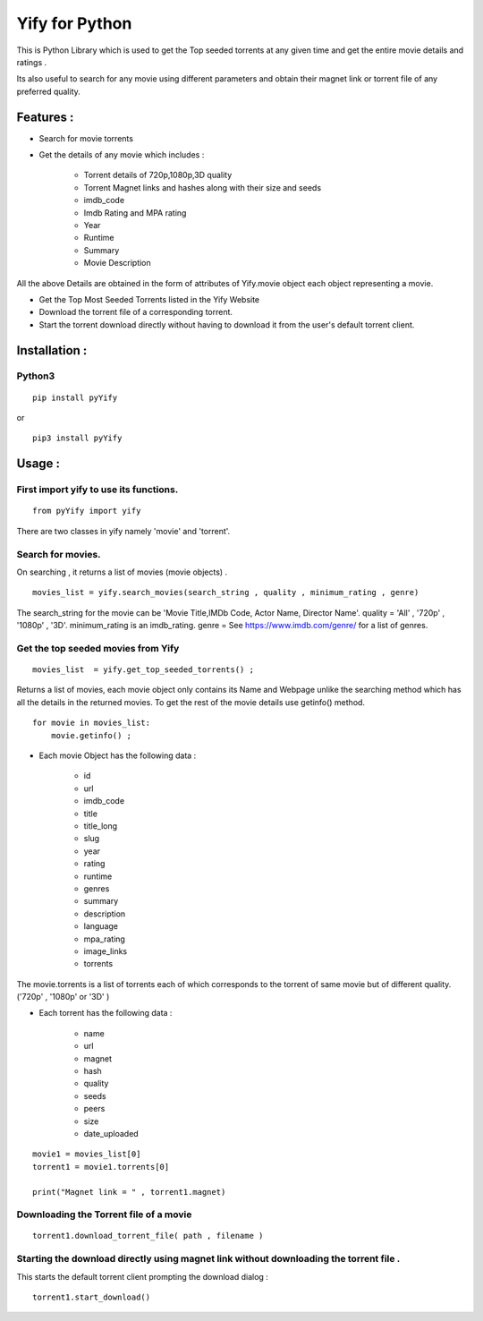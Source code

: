 Yify for Python
===============

This is Python Library which is used to get the Top seeded torrents at
any given time and get the entire movie details and ratings .

Its also useful to search for any movie using different parameters and
obtain their magnet link or torrent file of any preferred quality.

Features :
----------

* Search for movie torrents

* Get the details of any movie which includes :

   * Torrent details of 720p,1080p,3D quality
   * Torrent Magnet links and hashes along with their size and seeds
   * imdb_code
   * Imdb Rating and MPA rating
   * Year
   * Runtime
   * Summary
   * Movie Description

All the above Details are obtained in the form of attributes of
Yify.movie object each object representing a movie.

* Get the Top Most Seeded Torrents listed in the Yify Website

* Download the torrent file of a corresponding torrent.

* Start the torrent download directly without having to download it from the user's default torrent client.


Installation :
--------------

Python3
~~~~~~~

::

    pip install pyYify

or

::

    pip3 install pyYify


**Usage :**
------------

**First import yify to use its functions.**
~~~~~~~~~~~~~~~~~~~~~~~~~~~~~~~~~~~~~~~~~~~
::

    from pyYify import yify

There are two classes in yify namely 'movie' and 'torrent'.


**Search for movies.**
~~~~~~~~~~~~~~~~~~~~~~

On searching , it returns a list of movies (movie objects) .

::

    movies_list = yify.search_movies(search_string , quality , minimum_rating , genre)

The search_string for the movie can be 'Movie Title,IMDb Code, Actor
Name, Director Name'. quality = 'All' , '720p' , '1080p' , '3D'.
minimum_rating is an imdb_rating. genre = See
https://www.imdb.com/genre/ for a list of genres.


**Get the top seeded movies from Yify**
~~~~~~~~~~~~~~~~~~~~~~~~~~~~~~~~~~~~~~~

::

    movies_list  = yify.get_top_seeded_torrents() ;

Returns a list of movies, each movie object only contains its Name and
Webpage unlike the searching method which has all the details in the
returned movies. To get the rest of the movie details use getinfo()
method. ::

    for movie in movies_list:
        movie.getinfo() ;



* Each movie Object has the following data :

    * id
    * url
    * imdb\_code
    * title
    * title\_long
    * slug
    * year
    * rating
    * runtime
    * genres
    * summary
    * description
    * language
    * mpa\_rating
    * image\_links
    * torrents


The movie.torrents is a list of torrents each of which corresponds to
the torrent of same movie but of different quality. ('720p' , '1080p' or
'3D' )

* Each torrent has the following data :

   * name
   * url
   * magnet
   * hash
   * quality
   * seeds
   * peers
   * size
   * date_uploaded


::

    movie1 = movies_list[0] 
    torrent1 = movie1.torrents[0]

    print("Magnet link = " , torrent1.magnet)


**Downloading the Torrent file of a movie**
~~~~~~~~~~~~~~~~~~~~~~~~~~~~~~~~~~~~~~~~~~~

::

    torrent1.download_torrent_file( path , filename )


**Starting the download directly using magnet link without downloading the torrent file .**
~~~~~~~~~~~~~~~~~~~~~~~~~~~~~~~~~~~~~~~~~~~~~~~~~~~~~~~~~~~~~~~~~~~~~~~~~~~~~~~~~~~~~~~~~~~

This starts the default torrent client prompting the download dialog :

::

    torrent1.start_download()


